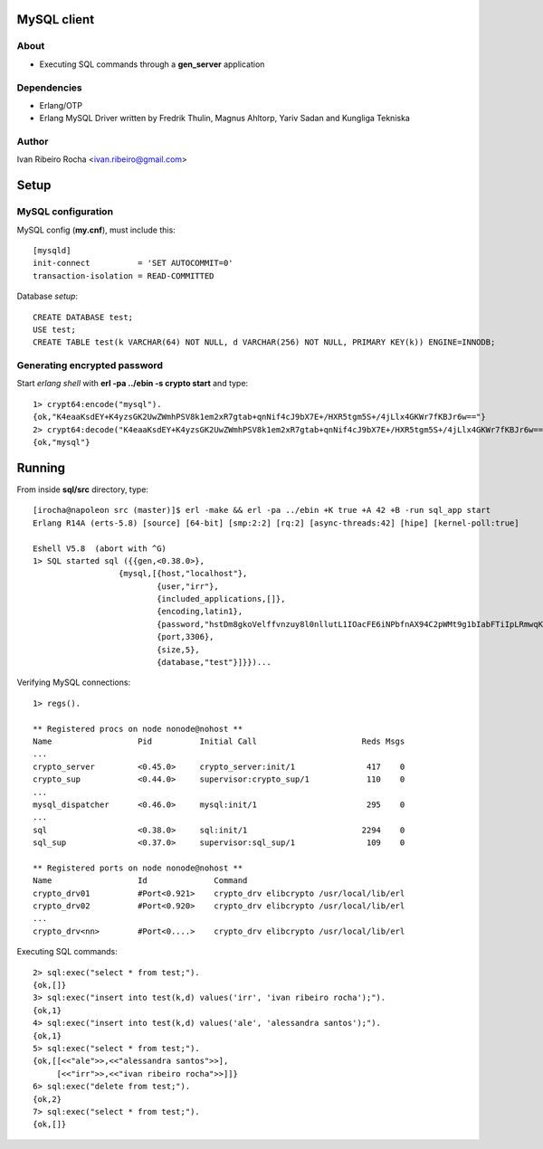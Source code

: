 ============
MySQL client
============

About
-----
* Executing SQL commands through a **gen_server** application

Dependencies
------------
- Erlang/OTP
- Erlang MySQL Driver written by Fredrik Thulin, Magnus Ahltorp, Yariv Sadan and Kungliga Tekniska

Author
------
Ivan Ribeiro Rocha <ivan.ribeiro@gmail.com> 

=====
Setup
=====

MySQL configuration
-------------------

MySQL config (**my.cnf**), must include this::

 [mysqld]
 init-connect          = 'SET AUTOCOMMIT=0'
 transaction-isolation = READ-COMMITTED

Database *setup*::

 CREATE DATABASE test;
 USE test;
 CREATE TABLE test(k VARCHAR(64) NOT NULL, d VARCHAR(256) NOT NULL, PRIMARY KEY(k)) ENGINE=INNODB;

Generating encrypted password
-----------------------------

Start *erlang shell* with **erl -pa ../ebin -s crypto start** and type::

 1> crypt64:encode("mysql").
 {ok,"K4eaaKsdEY+K4yzsGK2UwZWmhPSV8k1em2xR7gtab+qnNif4cJ9bX7E+/HXR5tgm5S+/4jLlx4GKWr7fKBJr6w=="}
 2> crypt64:decode("K4eaaKsdEY+K4yzsGK2UwZWmhPSV8k1em2xR7gtab+qnNif4cJ9bX7E+/HXR5tgm5S+/4jLlx4GKWr7fKBJr6w==").
 {ok,"mysql"}

=======
Running
=======

From inside **sql/src** directory, type::

 [irocha@napoleon src (master)]$ erl -make && erl -pa ../ebin +K true +A 42 +B -run sql_app start 
 Erlang R14A (erts-5.8) [source] [64-bit] [smp:2:2] [rq:2] [async-threads:42] [hipe] [kernel-poll:true]

 Eshell V5.8  (abort with ^G)
 1> SQL started sql ({{gen,<0.38.0>},
                   {mysql,[{host,"localhost"},
                           {user,"irr"},
                           {included_applications,[]},
                           {encoding,latin1},
                           {password,"hstDm8gkoVelffvnzuy8l0nllutL1IOacFE6iNPbfnAX94C2pWMt9g1bIabFTiIpLRmwqKW4RfUvEuHuafR82Q=="},
                           {port,3306},
                           {size,5},
                           {database,"test"}]}})...

 
Verifying MySQL connections::

 1> regs().

 ** Registered procs on node nonode@nohost **
 Name                  Pid          Initial Call                      Reds Msgs
 ...
 crypto_server         <0.45.0>     crypto_server:init/1               417    0
 crypto_sup            <0.44.0>     supervisor:crypto_sup/1            110    0
 ...
 mysql_dispatcher      <0.46.0>     mysql:init/1                       295    0
 ...
 sql                   <0.38.0>     sql:init/1                        2294    0
 sql_sup               <0.37.0>     supervisor:sql_sup/1               109    0

 ** Registered ports on node nonode@nohost **
 Name                  Id              Command                                 
 crypto_drv01          #Port<0.921>    crypto_drv elibcrypto /usr/local/lib/erl
 crypto_drv02          #Port<0.920>    crypto_drv elibcrypto /usr/local/lib/erl
 ... 
 crypto_drv<nn>        #Port<0....>    crypto_drv elibcrypto /usr/local/lib/erl

Executing SQL commands::

 2> sql:exec("select * from test;").
 {ok,[]}
 3> sql:exec("insert into test(k,d) values('irr', 'ivan ribeiro rocha');").
 {ok,1}
 4> sql:exec("insert into test(k,d) values('ale', 'alessandra santos');"). 
 {ok,1}
 5> sql:exec("select * from test;").
 {ok,[[<<"ale">>,<<"alessandra santos">>],
      [<<"irr">>,<<"ivan ribeiro rocha">>]]}
 6> sql:exec("delete from test;").
 {ok,2}
 7> sql:exec("select * from test;").
 {ok,[]}
